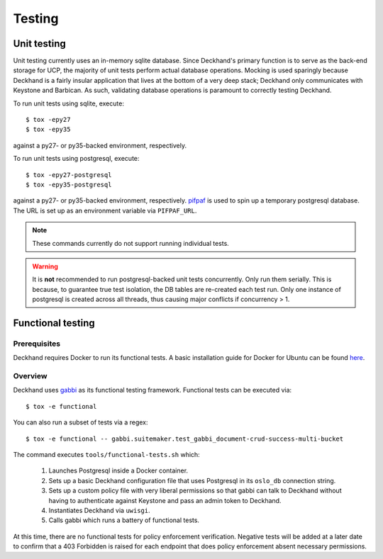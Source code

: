 ..
    Copyright 2017 AT&T Intellectual Property.  All other rights reserved.

    Licensed under the Apache License, Version 2.0 (the "License");
    you may not use this file except in compliance with the License.
    You may obtain a copy of the License at

        http://www.apache.org/licenses/LICENSE-2.0

    Unless required by applicable law or agreed to in writing, software
    distributed under the License is distributed on an "AS IS" BASIS,
    WITHOUT WARRANTIES OR CONDITIONS OF ANY KIND, either express or implied.
    See the License for the specific language governing permissions and
    limitations under the License.

=======
Testing
=======

Unit testing
============

Unit testing currently uses an in-memory sqlite database. Since Deckhand's
primary function is to serve as the back-end storage for UCP, the majority
of unit tests perform actual database operations. Mocking is used sparingly
because Deckhand is a fairly insular application that lives at the bottom
of a very deep stack; Deckhand only communicates with Keystone and Barbican.
As such, validating database operations is paramount to correctly testing
Deckhand.

To run unit tests using sqlite, execute::

    $ tox -epy27
    $ tox -epy35

against a py27- or py35-backed environment, respectively.

To run unit tests using postgresql, execute::

    $ tox -epy27-postgresql
    $ tox -epy35-postgresql

against a py27- or py35-backed environment, respectively.
`pifpaf <https://github.com/jd/pifpaf>`_ is used to spin up a temporary
postgresql database. The URL is set up as an environment variable via
``PIFPAF_URL``.

.. note::
 
    These commands currently do not support running individual tests.

.. warning::

    It is **not** recommended to run postgresql-backed unit tests concurrently.
    Only run them serially. This is because, to guarantee true test isolation,
    the DB tables are re-created each test run. Only one instance of postgresql
    is created across all threads, thus causing major conflicts if concurrency
    > 1.

Functional testing
==================

Prerequisites
-------------
Deckhand requires Docker to run its functional tests. A basic installation
guide for Docker for Ubuntu can be found
`here <https://docs.docker.com/engine/installation/linux/docker-ce/ubuntu/>`_.

Overview
--------
Deckhand uses `gabbi <https://github.com/cdent/gabbi>`_ as its functional
testing framework. Functional tests can be executed via::

    $ tox -e functional

You can also run a subset of tests via a regex::

    $ tox -e functional -- gabbi.suitemaker.test_gabbi_document-crud-success-multi-bucket

The command executes ``tools/functional-tests.sh`` which:

    1) Launches Postgresql inside a Docker container.
    2) Sets up a basic Deckhand configuration file that uses Postgresql
       in its ``oslo_db`` connection string.
    3) Sets up a custom policy file with very liberal permissions so that
       gabbi can talk to Deckhand without having to authenticate against
       Keystone and pass an admin token to Deckhand.
    4) Instantiates Deckhand via ``uwisgi``.
    5) Calls gabbi which runs a battery of functional tests.

At this time, there are no functional tests for policy enforcement
verification. Negative tests will be added at a later date to confirm that
a 403 Forbidden is raised for each endpoint that does policy enforcement
absent necessary permissions.
